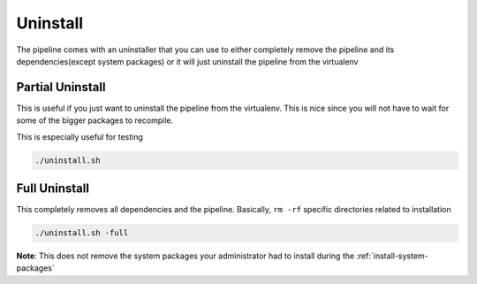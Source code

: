 =========
Uninstall
=========

The pipeline comes with an uninstaller that you can use to either completely remove the pipeline and its dependencies(except system packages) or it will just uninstall the pipeline from the virtualenv

Partial Uninstall
=================

This is useful if you just want to uninstall the pipeline from the virtualenv. This is nice since you will not have to wait for some of the bigger packages to recompile.

This is especially useful for testing

.. code-block:: bash

    ./uninstall.sh

Full Uninstall
==============

This completely removes all dependencies and the pipeline. Basically, ``rm -rf`` specific directories related to installation

.. code-block:: bash

    ./uninstall.sh -full

**Note**: This does not remove the system packages your administrator had to install during the :ref:`install-system-packages`
